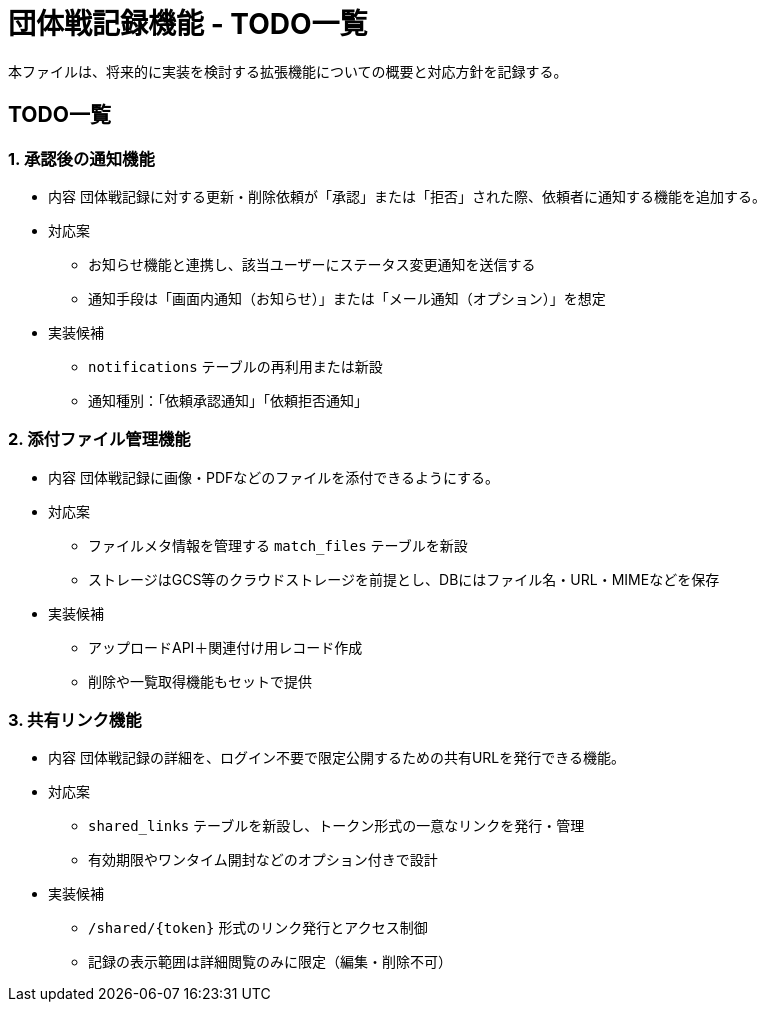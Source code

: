 = 団体戦記録機能 - TODO一覧

本ファイルは、将来的に実装を検討する拡張機能についての概要と対応方針を記録する。

== TODO一覧

=== 1. 承認後の通知機能

* 内容  
団体戦記録に対する更新・削除依頼が「承認」または「拒否」された際、依頼者に通知する機能を追加する。

* 対応案  
- お知らせ機能と連携し、該当ユーザーにステータス変更通知を送信する  
- 通知手段は「画面内通知（お知らせ）」または「メール通知（オプション）」を想定

* 実装候補  
- `notifications` テーブルの再利用または新設  
- 通知種別：「依頼承認通知」「依頼拒否通知」

=== 2. 添付ファイル管理機能

* 内容  
団体戦記録に画像・PDFなどのファイルを添付できるようにする。

* 対応案  
- ファイルメタ情報を管理する `match_files` テーブルを新設  
- ストレージはGCS等のクラウドストレージを前提とし、DBにはファイル名・URL・MIMEなどを保存

* 実装候補  
- アップロードAPI＋関連付け用レコード作成  
- 削除や一覧取得機能もセットで提供

=== 3. 共有リンク機能

* 内容  
団体戦記録の詳細を、ログイン不要で限定公開するための共有URLを発行できる機能。

* 対応案  
- `shared_links` テーブルを新設し、トークン形式の一意なリンクを発行・管理  
- 有効期限やワンタイム開封などのオプション付きで設計

* 実装候補  
- `/shared/{token}` 形式のリンク発行とアクセス制御  
- 記録の表示範囲は詳細閲覧のみに限定（編集・削除不可）

